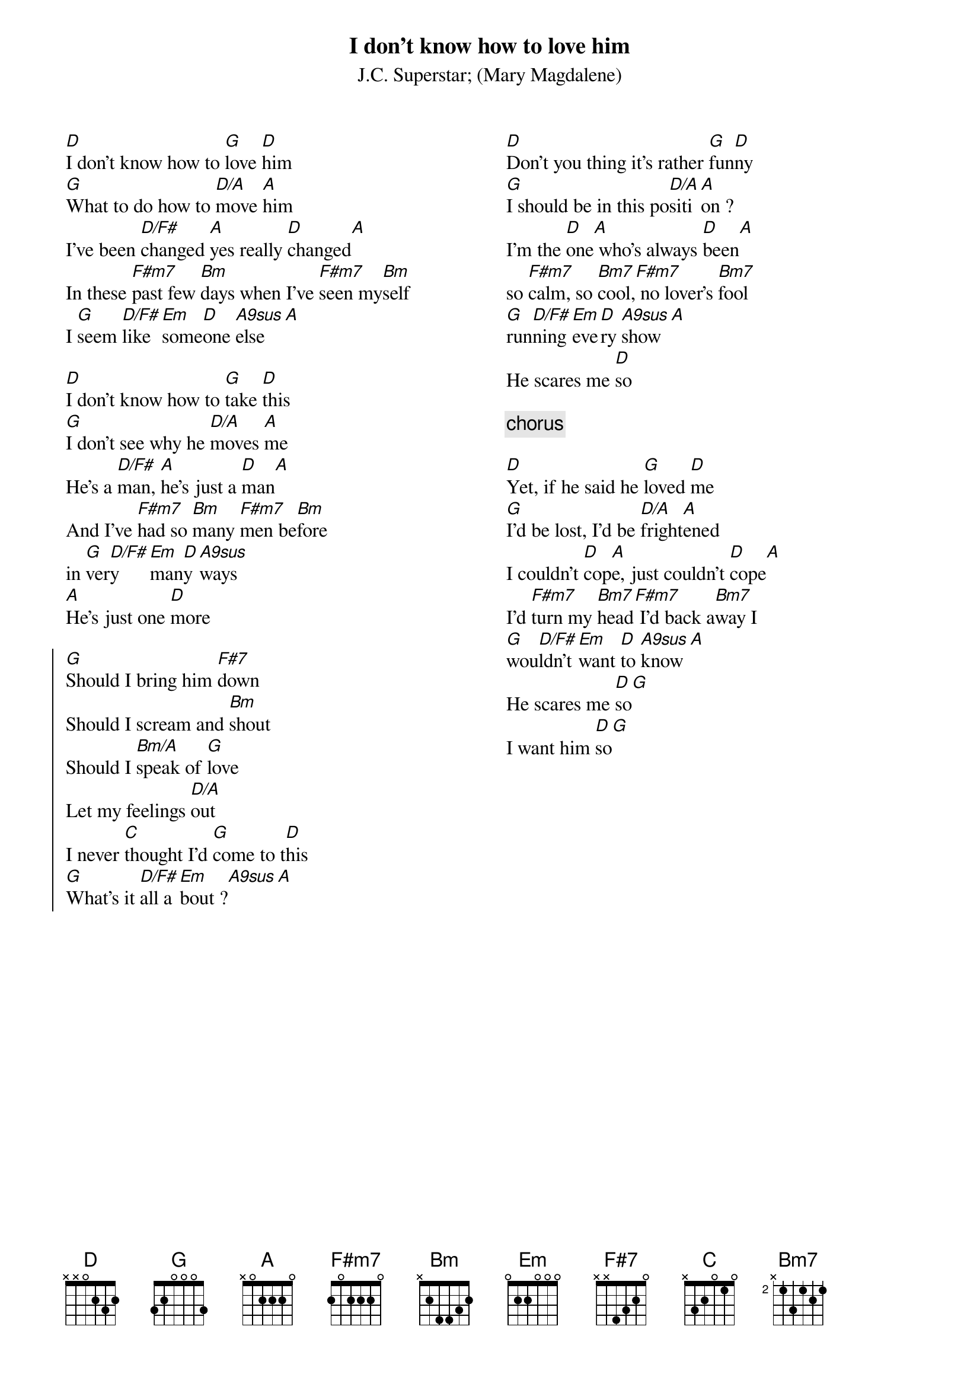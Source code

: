 {t:I don't know how to love him}
{st:J.C. Superstar}
{st:(Mary Magdalene)}
{columns:2}
[D]I don't know how to [G]love [D]him
[G]What to do how to [D/A]move [A]him
I've been [D/F#]changed [A]yes really [D]changed[A]
In these [F#m7]past few [Bm]days when I've [F#m7]seen my[Bm]self
I [G]seem [D/F#]like [Em]some[D]one [A9sus]else[A]

[D]I don't know how to [G]take [D]this
[G]I don't see why he [D/A]moves [A]me
He's a [D/F#]man, [A]he's just a [D]man[A]
And I've [F#m7]had so [Bm]many [F#m7]men be[Bm]fore
in [G]ver[D/F#]y [Em]man[D]y [A9sus]ways
[A]He's just one [D]more

{soc}
[G]Should I bring him [F#7]down
Should I scream and [Bm]shout
Should I [Bm/A]speak of [G]love
Let my feelings [D/A]out
I never [C]thought I'd [G]come to t[D]his
[G]What's it [D/F#]all a[Em]bout ?[A9sus][A]
{eoc}
{column_break}
[D]Don't you thing it's rather [G]fun[D]ny
[G]I should be in this po[D/A]siti[A]on ?
I'm the [D]one[A] who's always [D]been[A]
so [F#m7]calm, so [Bm7]cool,[F#m7] no lover's [Bm7]fool
[G]run[D/F#]ning [Em]eve[D]ry [A9sus]show[A]
He scares me [D]so

{c:chorus}

[D]Yet, if he said he [G]loved [D]me
[G]I'd be lost, I'd be [D/A]fright[A]ened
I couldn't [D]cop[A]e, just couldn't [D]cope[A]
I'd [F#m7]turn my [Bm7]head[F#m7] I'd back a[Bm7]way I
[G]wou[D/F#]ldn't [Em]want [D]to [A9sus]know[A]
He scares me [D]so[G]
I want him [D]so[G]
